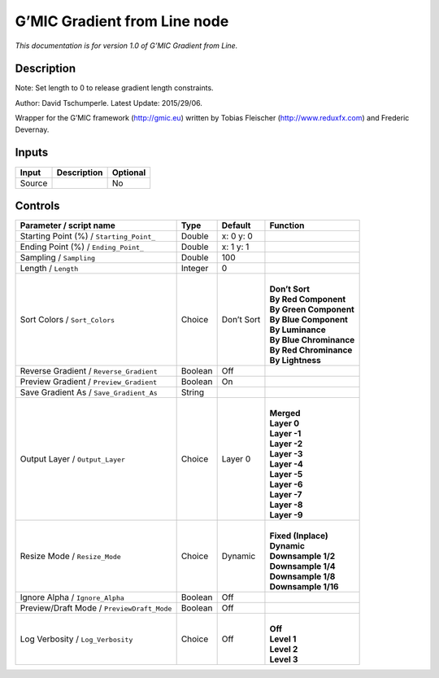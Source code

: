 .. _eu.gmic.GradientfromLine:

G’MIC Gradient from Line node
=============================

*This documentation is for version 1.0 of G’MIC Gradient from Line.*

Description
-----------

Note: Set length to 0 to release gradient length constraints.

Author: David Tschumperle. Latest Update: 2015/29/06.

Wrapper for the G’MIC framework (http://gmic.eu) written by Tobias Fleischer (http://www.reduxfx.com) and Frederic Devernay.

Inputs
------

+--------+-------------+----------+
| Input  | Description | Optional |
+========+=============+==========+
| Source |             | No       |
+--------+-------------+----------+

Controls
--------

.. tabularcolumns:: |>{\raggedright}p{0.2\columnwidth}|>{\raggedright}p{0.06\columnwidth}|>{\raggedright}p{0.07\columnwidth}|p{0.63\columnwidth}|

.. cssclass:: longtable

+--------------------------------------------+---------+------------+---------------------------+
| Parameter / script name                    | Type    | Default    | Function                  |
+============================================+=========+============+===========================+
| Starting Point (%) / ``Starting_Point_``   | Double  | x: 0 y: 0  |                           |
+--------------------------------------------+---------+------------+---------------------------+
| Ending Point (%) / ``Ending_Point_``       | Double  | x: 1 y: 1  |                           |
+--------------------------------------------+---------+------------+---------------------------+
| Sampling / ``Sampling``                    | Double  | 100        |                           |
+--------------------------------------------+---------+------------+---------------------------+
| Length / ``Length``                        | Integer | 0          |                           |
+--------------------------------------------+---------+------------+---------------------------+
| Sort Colors / ``Sort_Colors``              | Choice  | Don’t Sort | |                         |
|                                            |         |            | | **Don’t Sort**          |
|                                            |         |            | | **By Red Component**    |
|                                            |         |            | | **By Green Component**  |
|                                            |         |            | | **By Blue Component**   |
|                                            |         |            | | **By Luminance**        |
|                                            |         |            | | **By Blue Chrominance** |
|                                            |         |            | | **By Red Chrominance**  |
|                                            |         |            | | **By Lightness**        |
+--------------------------------------------+---------+------------+---------------------------+
| Reverse Gradient / ``Reverse_Gradient``    | Boolean | Off        |                           |
+--------------------------------------------+---------+------------+---------------------------+
| Preview Gradient / ``Preview_Gradient``    | Boolean | On         |                           |
+--------------------------------------------+---------+------------+---------------------------+
| Save Gradient As / ``Save_Gradient_As``    | String  |            |                           |
+--------------------------------------------+---------+------------+---------------------------+
| Output Layer / ``Output_Layer``            | Choice  | Layer 0    | |                         |
|                                            |         |            | | **Merged**              |
|                                            |         |            | | **Layer 0**             |
|                                            |         |            | | **Layer -1**            |
|                                            |         |            | | **Layer -2**            |
|                                            |         |            | | **Layer -3**            |
|                                            |         |            | | **Layer -4**            |
|                                            |         |            | | **Layer -5**            |
|                                            |         |            | | **Layer -6**            |
|                                            |         |            | | **Layer -7**            |
|                                            |         |            | | **Layer -8**            |
|                                            |         |            | | **Layer -9**            |
+--------------------------------------------+---------+------------+---------------------------+
| Resize Mode / ``Resize_Mode``              | Choice  | Dynamic    | |                         |
|                                            |         |            | | **Fixed (Inplace)**     |
|                                            |         |            | | **Dynamic**             |
|                                            |         |            | | **Downsample 1/2**      |
|                                            |         |            | | **Downsample 1/4**      |
|                                            |         |            | | **Downsample 1/8**      |
|                                            |         |            | | **Downsample 1/16**     |
+--------------------------------------------+---------+------------+---------------------------+
| Ignore Alpha / ``Ignore_Alpha``            | Boolean | Off        |                           |
+--------------------------------------------+---------+------------+---------------------------+
| Preview/Draft Mode / ``PreviewDraft_Mode`` | Boolean | Off        |                           |
+--------------------------------------------+---------+------------+---------------------------+
| Log Verbosity / ``Log_Verbosity``          | Choice  | Off        | |                         |
|                                            |         |            | | **Off**                 |
|                                            |         |            | | **Level 1**             |
|                                            |         |            | | **Level 2**             |
|                                            |         |            | | **Level 3**             |
+--------------------------------------------+---------+------------+---------------------------+
